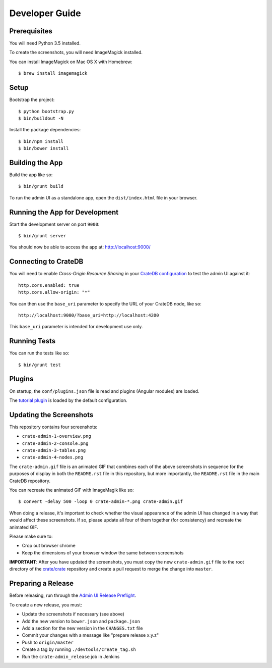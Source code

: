 ===============
Developer Guide
===============

Prerequisites
=============

You will need Python 3.5 installed.

To create the screenshots, you will need ImageMagick installed.

You can install ImageMagick on Mac OS X with Homebrew::

    $ brew install imagemagick

Setup
=====

Bootstrap the project::

    $ python bootstrap.py
    $ bin/buildout -N

Install the package dependencies::

    $ bin/npm install
    $ bin/bower install

Building the App
================

Build the app like so::

    $ bin/grunt build

To run the admin UI as a standalone app, open the ``dist/index.html`` file in
your browser.

Running the App for Development
===============================

Start the development server on port ``9000``::

    $ bin/grunt server

You should now be able to access the app at: http://localhost:9000/

Connecting to CrateDB
=====================

You will need to enable *Cross-Origin Resource Sharing* in your
`CrateDB configuration`_ to test the admin UI against it::

    http.cors.enabled: true
    http.cors.allow-origin: "*"

You can then use the ``base_uri`` parameter to specify the URL of your CrateDB
node, like so::

    http://localhost:9000/?base_uri=http://localhost:4200

This  ``base_uri`` parameter is intended for development use only.

Running Tests
=============

You can run the tests like so::

    $ bin/grunt test

Plugins
=======

On startup, the ``conf/plugins.json`` file is read and plugins
(Angular modules) are loaded.

The `tutorial plugin`_ is loaded by the default configuration.

Updating the Screenshots
========================

This repository contains four screenshots:

- ``crate-admin-1-overview.png``
- ``crate-admin-2-console.png``
- ``crate-admin-3-tables.png``
- ``crate-admin-4-nodes.png``

The ``crate-admin.gif`` file is an animated GIF that combines each of the above
screenshots in sequence for the purposes of display in both the ``README.rst``
file in this repository, but more importantly, the ``README.rst`` file in the
main CrateDB repository.

You can recreate the animated GIF with ImageMagik like so::

    $ convert -delay 500 -loop 0 crate-admin-*.png crate-admin.gif

When doing a release, it's important to check whether the visual appearance of
the admin UI has changed in a way that would affect these screenshots. If so,
please update all four of them together (for consistency) and recreate the
animated GIF.

Please make sure to:

- Crop out browser chrome
- Keep the dimensions of your browser window the same between screenshots

**IMPORTANT**: After you have updated the screenshots, you must copy the new
``crate-admin.gif`` file to the root directory of the `crate/crate`_ repository
and create a pull request to merge the change into ``master``.

Preparing a Release
===================

Before releasing, run through the `Admin UI Release Preflight`_.

To create a new release, you must:

- Update the screenshots if necessary (see above)

- Add the new version to ``bower.json`` and ``package.json``

- Add a section for the new version in the ``CHANGES.txt`` file

- Commit your changes with a message like "prepare release x.y.z"

- Push to ``origin/master``

- Create a tag by running ``./devtools/create_tag.sh``

- Run the ``crate-admin_release`` job in Jenkins

.. _Admin UI Release Preflight: https://github.com/crate/crate-admin/wiki/Admin-UI-Release-Preflight
.. _CrateDB configuration: https://crate.io/docs/reference/configuration.html
.. _tutorial plugin: app/plugins/tutorial
.. _crate/crate: https://github.com/crate/crate
